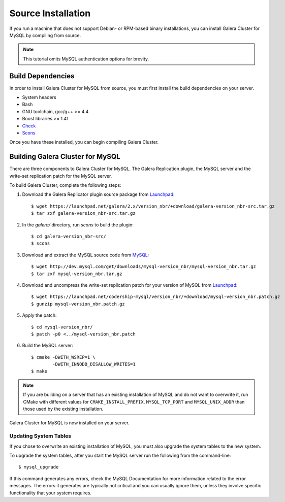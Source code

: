 =========================================
Source Installation
=========================================
.. _'MySQL Source Installation'

If you run a machine that does not support Debian- or RPM-based binary installations, you can install Galera Cluster for MySQL by compiling from source.


.. note:: This tutorial omits MySQL authentication options for brevity.

-----------------------------------------
Build Dependencies
-----------------------------------------
.. _`Build Dependencies`:

In order to install Galera Cluster for MySQL from source, you must first install the build dependencies on your server.

- System headers
- Bash
- GNU toolchain, gcc/g++ >= 4.4
- Boost libraries >= 1.41
- `Check <http://check.sourceforge.net/>`_
- `Scons <http://www.scons.org/>`_

Once you have these installed, you can begin compiling Galera Cluster.


--------------------------------------------
Building Galera Cluster for MySQL
--------------------------------------------
.. `Build Galera MySQL`:

There are three components to Galera Cluster for MySQL.  The Galera Replication plugin, the  MySQL server and the write-set replication patch for the MySQL server.

To build Galera Cluster, complete the following steps:

1. Download the Galera Replicator plugin source package from `Launchpad <https://launchpad.net/galera/+download>`_::

	$ wget https://launchpad.net/galera/2.x/version_nbr/+download/galera-version_nbr-src.tar.gz
	$ tar zxf galera-version_nbr-src.tar.gz


2. In the `galera/` directory, run  `scons` to build the plugin::

	$ cd galera-version_nbr-src/
	$ scons

3. Download and extract the MySQL source code from `MySQL <http://dev.mysql.com/downloads/mysql/>`_::

	$ wget http://dev.mysql.com/get/downloads/mysql-version_nbr/mysql-version_nbr.tar.gz
	$ tar zxf mysql-version_nbr.tar.gz

4. Download and uncompress the write-set replication patch for your version of MySQL from `Launchpad <https://launchpad.net/codership-mysql>`_::

	$ wget https://launchpad.net/codership-mysql/version_nbr/+download/mysql-version_nbr.patch.gz
	$ gunzip mysql-version_nbr.patch.gz

5. Apply the patch::

	$ cd mysql-version_nbr/
	$ patch -p0 <../mysql-version_nbr.patch

6. Build the MySQL server::

	$ cmake -DWITH_WSREP=1 \
		-DWITH_INNODB_DISALLOW_WRITES=1
	$ make

.. note:: If you are building on a server that has an existing installation of MySQL and do not want to overwrite it, run CMake with different values for ``CMAKE_INSTALL_PREFIX``, ``MYSQL_TCP_PORT`` and ``MYSQL_UNIX_ADDR`` than those used by the existing installation.

Galera Cluster for MySQL is now installed on your server.

^^^^^^^^^^^^^^^^^^^^^^^^^^^^^^^^^^^
Updating System Tables
^^^^^^^^^^^^^^^^^^^^^^^^^^^^^^^^^^^
.. _`Update System Tables`:

If you chose to overwrite an existing installation of MySQL, you must also upgrade the system tables to the new system.

To upgrade the system tables, after you start the MySQL server run the following from the command-line::

	$ mysql_upgrade

If this command generates any errors, check the MySQL Documentation for more information related to the error messages.  The errors it generates are typically not critical and you can usually ignore them, unless they involve specific functionality that your system requires.

